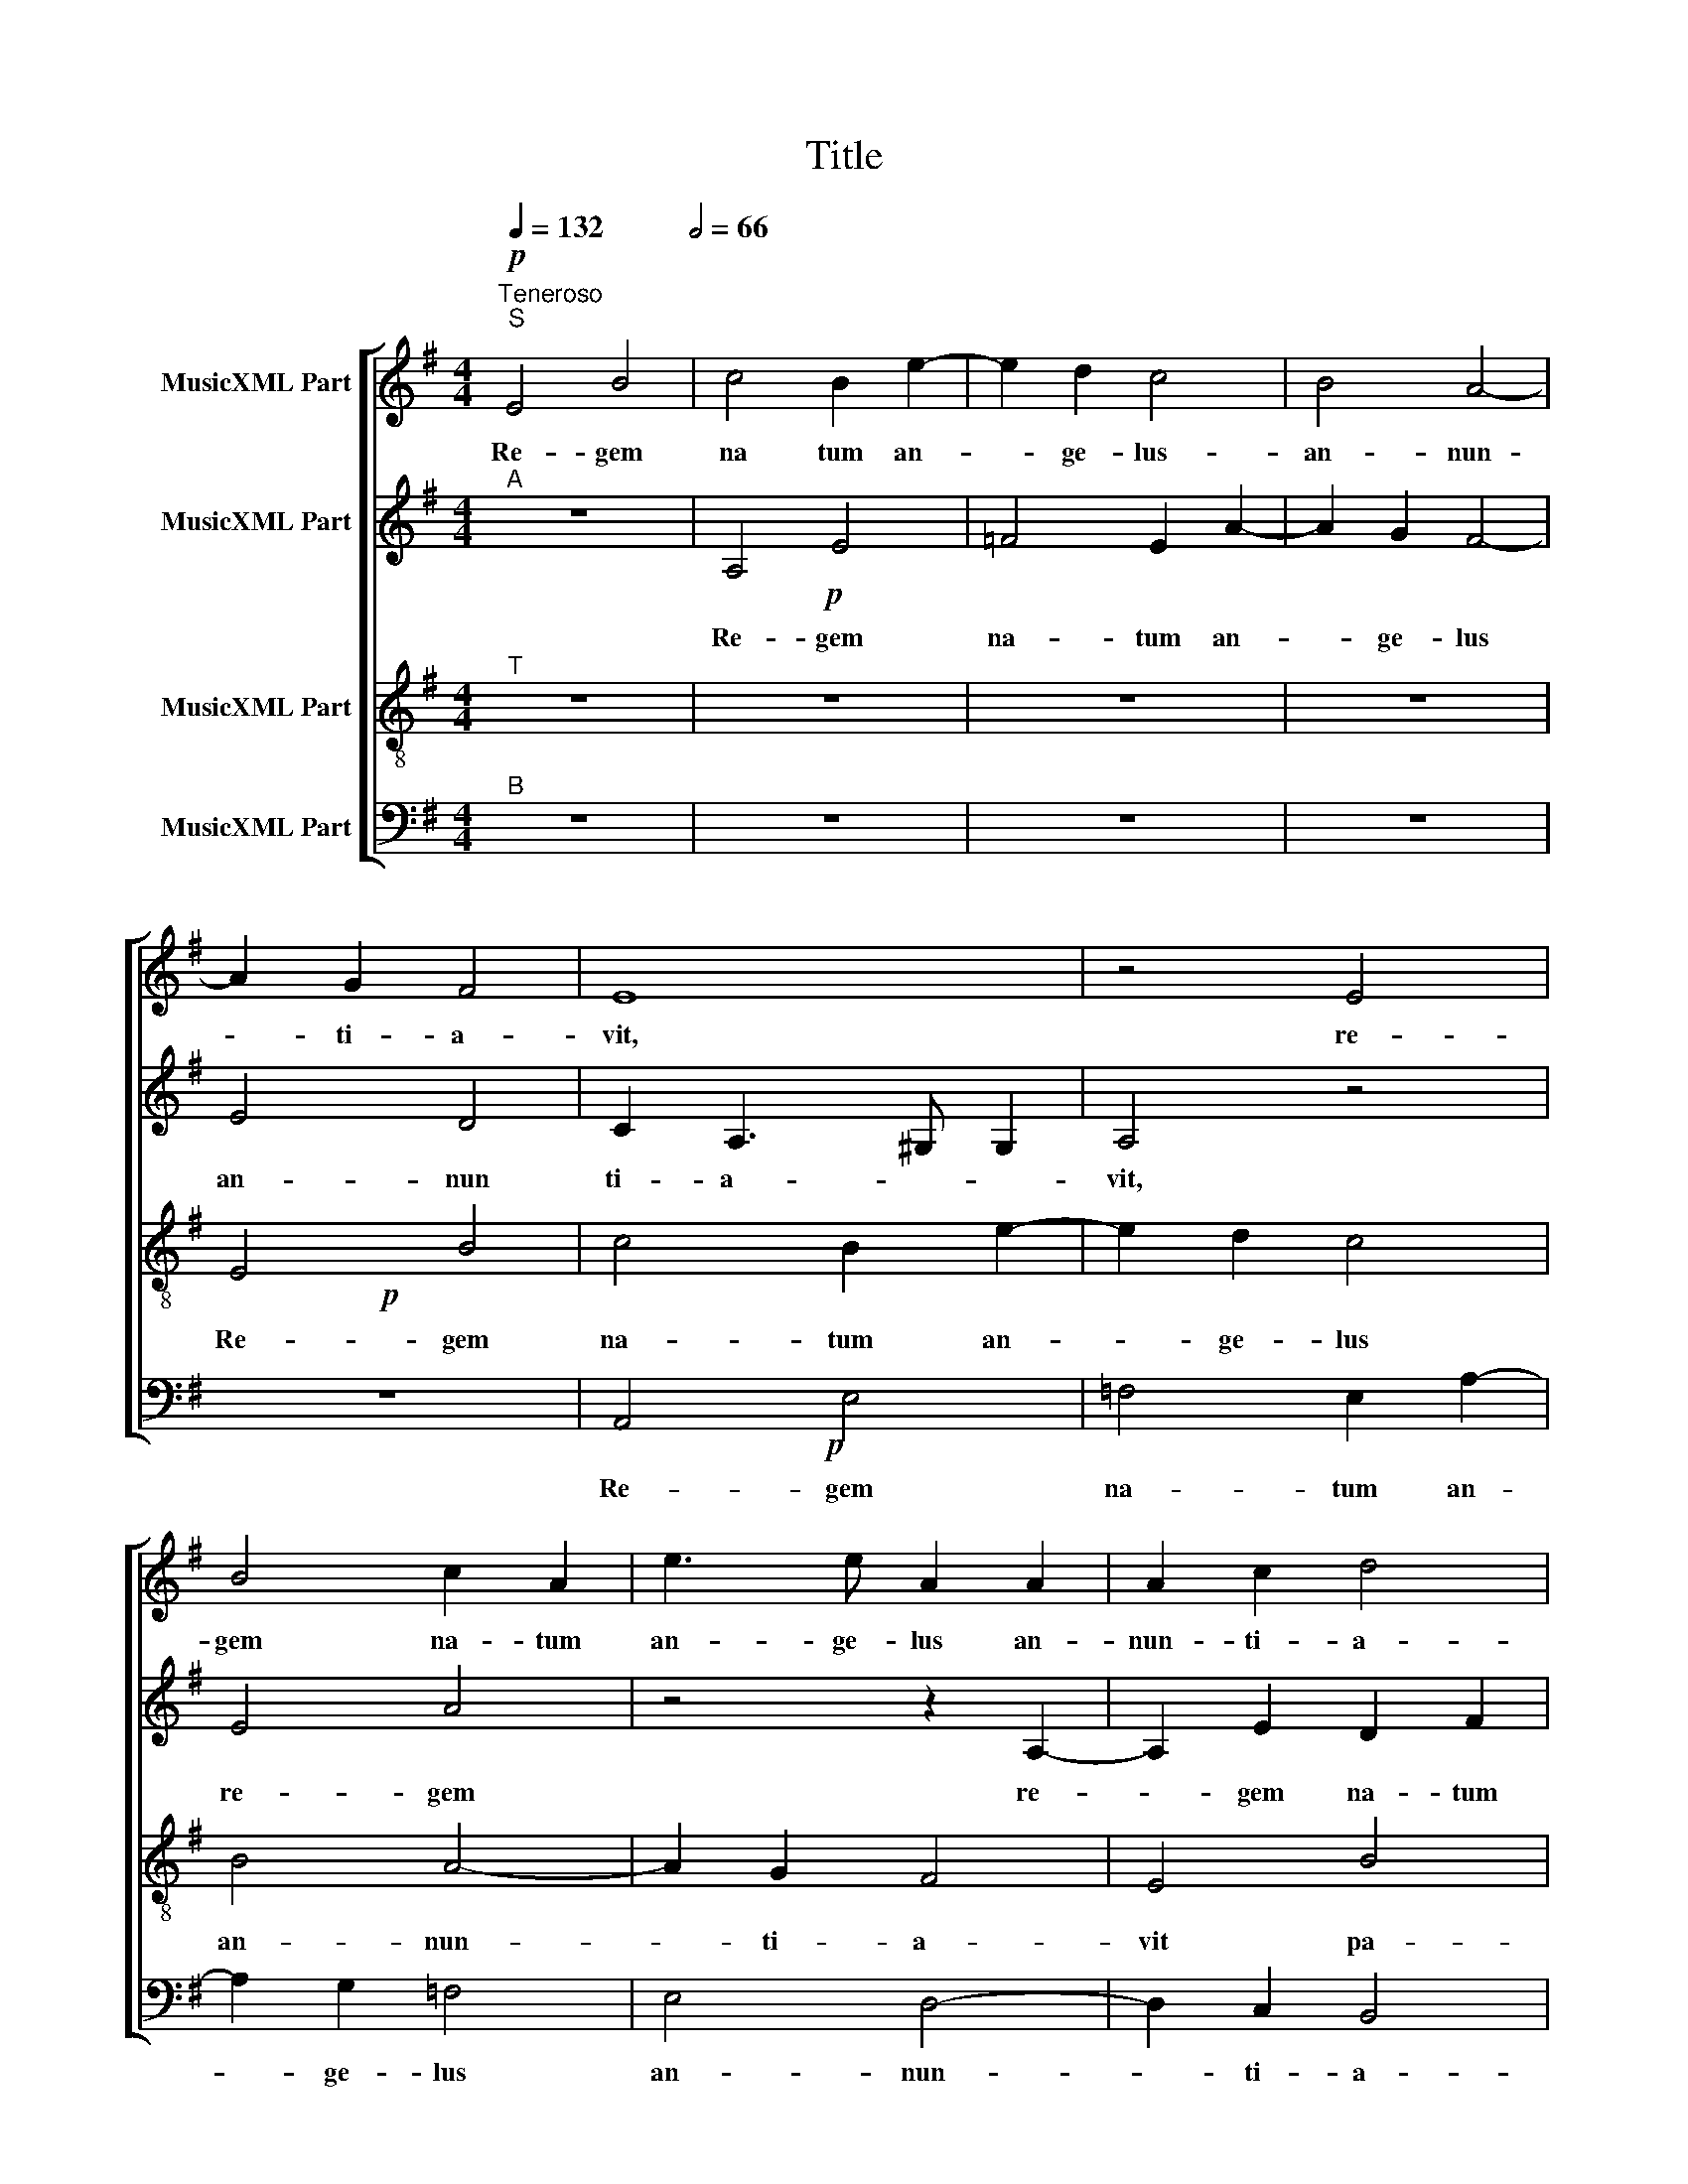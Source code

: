 X:1
T:Title
%%score [ 1 ( 2 3 ) ( 4 5 ) ( 6 7 ) ]
L:1/8
Q:1/4=132
M:4/4
K:Emin
V:1 treble nm="MusicXML Part"
V:2 treble nm="MusicXML Part"
V:3 treble 
V:4 treble-8 nm="MusicXML Part"
V:5 treble-8 
V:6 bass nm="MusicXML Part"
V:7 bass 
V:1
!p!"^Teneroso""^S" E4 B4[Q:1/2=66] | c4 B2 e2- | e2 d2 c4 | B4 A4- | A2 G2 F4 | E8 | z4 E4 | %7
w: Re- gem|na tum an-|* ge- lus-|an- nun-|* ti- a-|vit,|re-|
 B4 c2 A2 | e3 e A2 A2 | A2 c2 d4 | c4 A2 (B2- | BA A4) ^G2 |!f! A4 z2 A2 | G2 A2 B2 c2 | %14
w: gem na- tum|an- ge- lus an-|nun- ti- a-|vit pa- sto|* * * ri-|bus E-|ius- que vo- ci|
 d2 c2 A2 B2 | A4 (B3 A | G4) F3 F | ^G2 B2 B2 B2 | (GA BG c2) B2 | A2 G2 z2 e2 | e2 e2 (cd ec | %21
w: an- ge- lo- rum|cho- ri- *|* con- ci-|nunt, et col- lau-|dan- * * * * tes|cla- mant, et|col- lau- dan- * * *|
 =f2) e2 d4 | e2 (c4 B2) |!p! c4 z2 G2- | GG G2 A2 B2 | A2 G2 F4 |!f! ^G4 z2 B2- | BB B2 c2 d2 | %28
w: * tes cla-|mant, cla- *|mant. Glo-|* ri- a in ex-|cel- sis De-|o, glo-|* ri- a in- ex-|
 =f2 e4 ^d2 |!p! e2 E2 F4 | G4 A4 | B2 B2 c2 d2 | B4 E4 | F2 G2 A2 B2 | c2 d4 c2 | B4 z2 A2- | %36
w: cel- sis De-|o et in|ter- ra|pax ho- mi- ni-|bus, et|in ter- ra pax|ho- mi- ni-|bus bo-|
 A2 G2 F4 | E4 E4 | E4 z2 e2- | e2 d2 c2 B2 | (GA Bc B A2 ^G) |!f! A2 z c BGAB | c2 z G ABGA | %43
w: * nae vo-|lun- ta-|tis, bo-|* nae vo- lun-|ta- * * * * * *|tis. No- el, no- el, no-|el, no- el, no- el, no-|
 B2 z B2 A2 ^G |!p! A2 z c BGAB | c2 z G ABGA |!f! B2 z B2 A2 ^G | !fermata!A8 |] %48
w: el, no- el, no-|el, no- el, no- el, no-|el, no- el, no- el, no-|el, no- el, no-|el.|
V:2
"^A" z8 |!p! x8 | x8 | x8 | x8 | x8 | x8 | x8 | x8 | x8 | x8 | x8 |!f! x8 | x8 | x8 | x8 | x8 | %17
 x8 | x8 | x8 | x8 | x8 | x8 |!p! x8 | x8 | x8 |!f! x8 | x8 | x8 | x8 | z8 |!p! x8 | x8 | x8 | x8 | %35
 x8 | x8 | x8 | x8 | x8 | x8 |!f! x8 | x8 | x8 |!p! x8 | x8 |!f! x8 | x8 |] %48
V:3
 x8 | A,4 E4 | =F4 E2 A2- | A2 G2 F4- | E4 D4 | C2 A,3 ^G, G,2 | A,4 z4 | E4 A4 | z4 z2 A,2- | %9
w: |Re- gem|na- tum an-|* ge- lus|an- nun|ti- a- * *|vit,|re- gem|re-|
 A,2 E2 D2 F2 | A3 A F4 | z2 D2 E2 E2 | E4 E2 E2 | D2 E2 G2 E2 | D2 E2 F2 G2 | FF E2 F2 F2 | %16
w: * gem na- tum|an- ge- lus|an- nun- ti-|a- vit pa-|sto- ri- bus. E-|ius- que vo- ci|an- ge- lo- rum cho-|
 G2 E4 ^D2 | E4 z4 | z2 E2 E2 E2 | (CD EC G2) G2 | A4 A4 | z2 G2 G2 G2 | G2 G2 G4 | E4 z2 E2- | %24
w: ri con- ci-|nunt,|et col- lau-|dan- * * * * tes|cla- mant,|et col- lau-|dan- tes cla-|mant. Glo-|
 ED E2 F2 G2 | F2 E4 ^D2 | E4 z2 G2- | GF G2 A2 B2 | A2 G2 F4 | E4 z4 | x8 | z4 A,4 | B,4 ^C4- | %33
w: * ri- a in ex-|cel- sis De-|o, glo-|* ri- a in ex-|cel- sis De-|o||et|in ter-|
 C2 D2 E2 F2 | G2 A2 E4 | z2 E4 D2 | C2 B,2 B,4 | C2 z2 z2 A2- | A2 G2 =F2 E2 | G4 E4 | %40
w: * ra pax ho-|mi- ni- bus|bo- nae|vo- lun- ta-|tis, bo-|* nae vo- lun-|ta- tis,|
 z2 E2 E2 E2 | E2 z C DECD | E2 G2 FDEF | GF G2 E4 | E2 z C DECD | E2 G2 FDEF | GF G2 E4 | %47
w: vo- lun- ta-|tis. No- el, no- el, no-|el, no- el, no- el, no-|el, no- el, no-|el, no- el, no- el, no-|el, no- el, no- el, no-|el, no- el, no-|
 !fermata!E8 |] %48
w: el.|
V:4
"^T" z8 | z8 | z8 | z8 |!p! x8 | x8 | x8 | x8 | x8 | x8 | x8 | x8 |!f! x8 | x8 | x8 | x8 | x8 | %17
 x8 | x8 | x8 | x8 | x8 | x8 | x8 | z8 | z8 |!f! x8 | x8 | x8 |!p! x8 | x8 | x8 | x8 | x8 | x8 | %35
 x8 | x8 | x8 | x8 | x8 | x8 | x8 |!f! x8 | x8 |!p! x8 | x8 |!f! x8 | x8 |] %48
V:5
 x8 | x8 | x8 | x8 | E4 B4 | c4 B2 e2- | e2 d2 c4 | B4 A4- | A2 G2 F4 | E4 B4 | (cd ec d2-) d2 | %11
w: ||||Re- gem|na- tum an-|* ge- lus|an- nun-|* ti- a-|vit pa-|sto- * * * * ri-|
 (c2 BA B4) | z2 A2 G2 A2 | B2 c2 d2 c2 | G2 g2 f2 d2 | (^cd e4) ^d2 | e4 z2 B2 | B2 B2 (GA BG | %18
w: bus. * * *|E- ius- que|vo- ci an- ge-|lo- rum cho- ri|con- * * ci-|nunt, et|col- lau- dan- * * *|
 c2) B2 A2 G2 | z2 e2 e2 e2 | (cd ec =f2 e2 | dc c4) B2 | (cd ec d4) | c8 | x8 | x8 | z4 z2 e2- | %27
w: * tes cla- mant,|et col- lau-|dan- * * * * *|* * * tes|cla- * * * *|mant.|||Glo-|
 e^d e2 c2 B2 | d2 e2 B4 | G2 A4 B2- | B2 c4 d2- | d2 e4 f2 | g2 d2 e2 A2- | A2 B2 c2 d2 | %34
w: * ri- a in ex-|cel- sis De-|o et in-|* ter- ra-|* pax ho-|mi- ni- bus, et|* in ter- ra|
 e2 f2 g2 a2 | e4 z4 | z2 e4 d2 | c2 B2 A4 | E4 z2 c2- | c2 B2 A2 B2 | (c2 BA Bc B2) | A4 z4 | %42
w: pax ho- mi- ni-|bus|bo- nae|vo- lun- ta-|tis bo-|* nae vo- lun-|ta- * * * * *|tis.|
 z2 e2 dBcA | Gde d2 c B2 | z4 x4 | z2 e2 dBcA | Gde d2 c B2 | !fermata!A8 |] %48
w: No- el, no- el, no-|el, no- el, no- el, no-||no- el, no- el, no-|el, no- el, no- el, no-|el.|
V:6
"^B" z8 | z8 | z8 | z8 | z8 |!p! x8 | x8 | x8 | x8 | x8 | x8 | x8 | x8 |!f! x8 | x8 | x8 | x8 | %17
 x8 | x8 | x8 | x8 | x8 | x8 |!p! x8 | x8 | x8 | x8 | z8 |!p! x8 | x8 | x8 | x8 | x8 | z8 | x8 | %35
 x8 | x8 | x8 | x8 | x8 | x8 |!f! x8 | x8 | x8 |!p! x8 |!f! x8 | x8 | x8 |] %48
V:7
 x8 | x8 | x8 | x8 | x8 | A,,4 E,4 | =F,4 E,2 A,2- | A,2 G,2 =F,4 | E,4 D,4- | D,2 C,2 B,,4 | %10
w: |||||Re- gem|na- tum an-|* ge- lus|an- nun-|* ti- a-|
 A,,4 (D,3 E, | =F,4) E,3 E, | A,,4 z4 | z2 A,2 G,2 A,2 | B,2 C2 D2 G,2 | A,2 C2 B,4 | E,4 B,3 B, | %17
w: vit pa- *|* sto- ri-|bus.|E- ius- que|vo- ci an- ge-|lo- rum cho-|ri con- ci-|
 E,4 z2 E,2 | E,2 E,2 (C,D, E,C, | =F,2) E,2 C4 | A,4 z2 A,2 | D,2 E,2 G,4 | C,4 G,4 | C,4 z2 C2- | %24
w: nunt, et|col- lau- dan- * * *|* tes cla-|mant, et|col- lau- dan-|tes cla-|mant. Glo-|
 CB, C2 A,2 G,2 | D,2 E,2 B,4 | E,8 | x8 | z4 B,,4 | C,4 D,4 | E,4 F,4 | G,4 A,2 D,2 | G,4 z4 | %33
w: * ri- a in ex-|cel- sis De-|o||et|in ter-|ra pax|ho- mi- ni-|bus|
 x8 | z4 z2 A,2- | A,2 G,2 F,4 | E,4 B,,4 | E,4 z2 C2- | C2 B,2 A,4 | G,4 (A,2 G,F, | %40
w: |bo-|* nae vo-|lun- ta-|tis, bo-|* nae vo-|lun- ta- * *|
 E,F, ^G,A, G,A, E,2) | A,,2 z A, G,E,=F,D, | C,4 z2 C2 | B,2 G,2 A,2 E,2 | A,,2 z A, G,E,=F,D, | %45
w: |tis. No- el, no- el, no-|el, no-|el, no- el, no-|el, no- el, no- el, no-|
 C,4 z2 C2 | B,2 G,2 A,2 E,2 | !fermata!A,,8 |] %48
w: el, no-|el, no- el, no-|el.|

